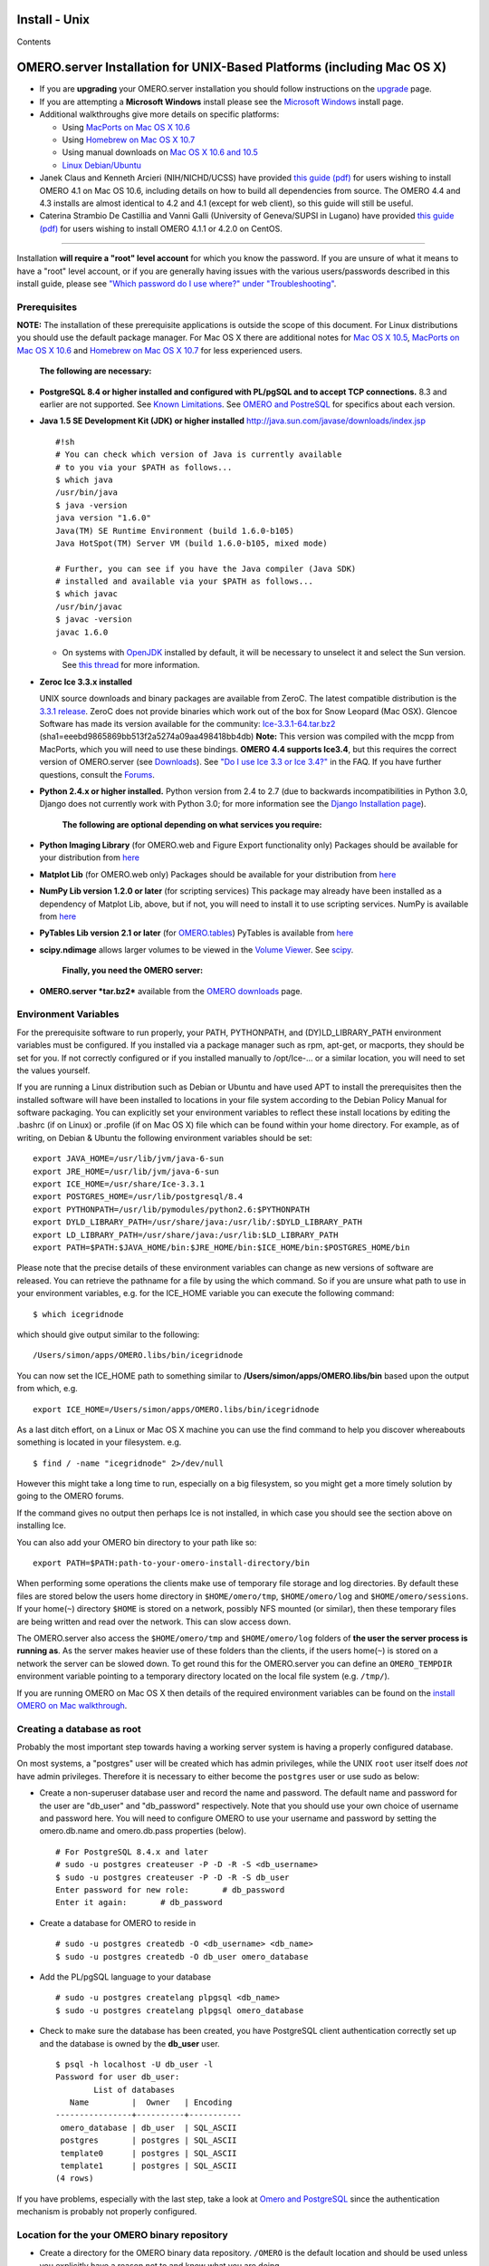 Install - Unix
==============

Contents

OMERO.server Installation for UNIX-Based Platforms (including Mac OS X)
=======================================================================

-  If you are **upgrading** your OMERO.server installation you should
   follow instructions on the `upgrade <upgrade>`_ page.
-  If you are attempting a **Microsoft Windows** install please see the
   `Microsoft Windows <install-windows>`_ install page.
-  Additional walkthroughs give more details on specific platforms:

   -  Using `MacPorts on Mac OS X
      10.6 <install-walkthrough-on-10.6-using-macports>`_
   -  Using `Homebrew on Mac OS X
      10.7 <install-walkthrough-on-10.7-using-homebrew>`_
   -  Using manual downloads on `Mac OS X 10.6 and
      10.5 <install-omero-on-mac-os-x-10.5>`_
   -  `Linux Debian/Ubuntu <debianwalkthrough>`_

-  Janek Claus and Kenneth Arcieri (NIH/NICHD/UCSS) have provided `this
   guide
   (pdf) <http://cvs.openmicroscopy.org.uk/snapshots/omero/osx/Omero-MacInstalltionGuide-ver214.pdf>`_
   for users wishing to install OMERO 4.1 on Mac OS 10.6, including
   details on how to build all dependencies from source. The OMERO 4.4
   and 4.3 installs are almost identical to 4.2 and 4.1 (except for web
   client), so this guide will still be useful.
-  Caterina Strambio De Castillia and Vanni Galli (University of
   Geneva/SUPSI in Lugano) have provided `this guide
   (pdf) <http://cvs.openmicroscopy.org.uk/snapshots/omero/linux/OMERO-Server-4-2-0-Installation-CentOS.pdf>`_
   for users wishing to install OMERO 4.1.1 or 4.2.0 on CentOS.

--------------

Installation **will require a "root" level account** for which you know
the password. If you are unsure of what it means to have a "root" level
account, or if you are generally having issues with the various
users/passwords described in this install guide, please see `"Which
password do I use where?" under
"Troubleshooting" <troubleshooting#section-3>`_.

Prerequisites
-------------

**NOTE:** The installation of these prerequisite applications is outside
the scope of this document. For Linux distributions you should use the
default package manager. For Mac OS X there are additional notes for
`Mac OS X 10.5 <install-omero-on-mac-os-x-10.5>`_, `MacPorts on Mac OS X
10.6 <install-walkthrough-on-10.6-using-macports>`_ and `Homebrew on Mac
OS X 10.7 <install-walkthrough-on-10.7-using-homebrew>`_ for less
experienced users.

    **The following are necessary:**

-  **PostgreSQL 8.4 or higher installed and configured with PL/pgSQL and
   to accept TCP connections.** 8.3 and earlier are not supported. See
   `Known Limitations <known-limitations>`_. See `OMERO and
   PostreSQL <postgresql>`_ for specifics about each version.

-  **Java 1.5 SE Development Kit (JDK) or higher installed**
   `http://java.sun.com/javase/downloads/index.jsp <http://java.sun.com/javase/downloads/index.jsp>`_

   ::

       #!sh
       # You can check which version of Java is currently available
       # to you via your $PATH as follows...
       $ which java
       /usr/bin/java
       $ java -version
       java version "1.6.0"
       Java(TM) SE Runtime Environment (build 1.6.0-b105)
       Java HotSpot(TM) Server VM (build 1.6.0-b105, mixed mode)

       # Further, you can see if you have the Java compiler (Java SDK)
       # installed and available via your $PATH as follows...
       $ which javac
       /usr/bin/javac
       $ javac -version
       javac 1.6.0

   -  On systems with `OpenJDK <http://openjdk.java.net/>`_ installed by
      default, it will be necessary to unselect it and select the Sun
      version. See `this
      thread <http://www.openmicroscopy.org/community/viewtopic.php?f=5&t=273&p=572&hilit=openjdk#p572>`_
      for more information.

-  **Zeroc Ice 3.3.x installed**

   UNIX source downloads and binary packages are available from ZeroC.
   The latest compatible distribution is the `3.3.1
   release <http://www.zeroc.com/download_3_3_1.html>`_. ZeroC does not
   provide binaries which work out of the box for Snow Leopard (Mac
   OSX). Glencoe Software has made its version available for the
   community:
   `Ice-3.3.1-64.tar.bz2 <http://www.glencoesoftware.com/mac/10.6/Ice-3.3.1-64.tar.bz2>`_
   (sha1=eeebd9865869bb513f2a5274a09aa498418bb4db) **Note:** This
   version was compiled with the mcpp from MacPorts, which you will need
   to use these bindings. **OMERO 4.4 supports Ice3.4**, but this
   requires the correct version of OMERO.server (see
   `Downloads <../downloads>`_). See `"Do I use Ice 3.3 or Ice
   3.4?" <https://www.openmicroscopy.org/site/support/faq/omero/do-i-use-ice-3.3-or-ice-3.4>`_
   in the FAQ. If you have further questions, consult the
   `Forums <https://www.openmicroscopy.org/community>`_.

-  **Python 2.4.x or higher installed.** Python version from 2.4 to 2.7
   (due to backwards incompatibilities in Python 3.0, Django does not
   currently work with Python 3.0; for more information see the `Django
   Installation
   page <http://docs.djangoproject.com/en/1.1/intro/install/>`_).

    **The following are optional depending on what services you
    require:**

-  **Python Imaging Library** (for OMERO.web and Figure Export
   functionality only) Packages should be available for your
   distribution from `here <http://www.pythonware.com/products/pil/>`_

-  **Matplot Lib** (for OMERO.web only) Packages should be available for
   your distribution from `here <http://matplotlib.sourceforge.net/>`_

-  **NumPy Lib version 1.2.0 or later** (for scripting services) This
   package may already have been installed as a dependency of Matplot
   Lib, above, but if not, you will need to install it to use scripting
   services. NumPy is available from `here <http://numpy.scipy.org/>`_

-  **PyTables Lib version 2.1 or later** (for
   `OMERO.tables <http://trac.openmicroscopy.org.uk/omero/wiki/OmeroTables>`_)
   PyTables is available from
   `here <http://www.pytables.org/moin/Downloads>`_

-  **scipy.ndimage** allows larger volumes to be viewed in the `Volume
   Viewer <products/omero/volume-viewer-in-omero.web>`_. See
   `scipy <http://numpy.scipy.org/>`_.

    **Finally, you need the OMERO server:**

-  **OMERO.server *tar.bz2*** available from the `OMERO
   downloads <../downloads>`_ page.

Environment Variables
---------------------

For the prerequisite software to run properly, your PATH, PYTHONPATH,
and (DY)LD\_LIBRARY\_PATH environment variables must be configured. If
you installed via a package manager such as rpm, apt-get, or macports,
they should be set for you. If not correctly configured or if you
installed manually to /opt/Ice-... or a similar location, you will need
to set the values yourself.

If you are running a Linux distribution such as Debian or Ubuntu and
have used APT to install the prerequisites then the installed software
will have been installed to locations in your file system according to
the Debian Policy Manual for software packaging. You can explicitly set
your environment variables to reflect these install locations by editing
the .bashrc (if on Linux) or .profile (if on Mac OS X) file which can be
found within your home directory. For example, as of writing, on Debian
& Ubuntu the following environment variables should be set:

::

        export JAVA_HOME=/usr/lib/jvm/java-6-sun
        export JRE_HOME=/usr/lib/jvm/java-6-sun
        export ICE_HOME=/usr/share/Ice-3.3.1
        export POSTGRES_HOME=/usr/lib/postgresql/8.4
        export PYTHONPATH=/usr/lib/pymodules/python2.6:$PYTHONPATH
        export DYLD_LIBRARY_PATH=/usr/share/java:/usr/lib/:$DYLD_LIBRARY_PATH
        export LD_LIBRARY_PATH=/usr/share/java:/usr/lib:$LD_LIBRARY_PATH
        export PATH=$PATH:$JAVA_HOME/bin:$JRE_HOME/bin:$ICE_HOME/bin:$POSTGRES_HOME/bin

Please note that the precise details of these environment variables can
change as new versions of software are released. You can retrieve the
pathname for a file by using the which command. So if you are unsure
what path to use in your environment variables, e.g. for the ICE\_HOME
variable you can execute the following command:

::

        $ which icegridnode

which should give output similar to the following:

::

        /Users/simon/apps/OMERO.libs/bin/icegridnode

You can now set the ICE\_HOME path to something similar to
**/Users/simon/apps/OMERO.libs/bin** based upon the output from which,
e.g.

::

        export ICE_HOME=/Users/simon/apps/OMERO.libs/bin/icegridnode

As a last ditch effort, on a Linux or Mac OS X machine you can use the
find command to help you discover whereabouts something is located in
your filesystem. e.g.

::

        $ find / -name "icegridnode" 2>/dev/null

However this might take a long time to run, especially on a big
filesystem, so you might get a more timely solution by going to the
OMERO forums.

If the command gives no output then perhaps Ice is not installed, in
which case you should see the section above on installing Ice.

You can also add your OMERO bin directory to your path like so:

::

        export PATH=$PATH:path-to-your-omero-install-directory/bin

When performing some operations the clients make use of temporary file
storage and log directories. By default these files are stored below the
users home directory in ``$HOME/omero/tmp``, ``$HOME/omero/log`` and
``$HOME/omero/sessions``. If your home(\ ``~``) directory ``$HOME`` is
stored on a network, possibly NFS mounted (or similar), then these
temporary files are being written and read over the network. This can
slow access down.

The OMERO.server also access the ``$HOME/omero/tmp`` and
``$HOME/omero/log`` folders of **the user the server process is running
as**. As the server makes heavier use of these folders than the clients,
if the users home(\ ``~``) is stored on a network the server can be
slowed down. To get round this for the OMERO.server you can define an
``OMERO_TEMPDIR`` environment variable pointing to a temporary directory
located on the local file system (e.g. ``/tmp/``).

If you are running OMERO on Mac OS X then details of the required
environment variables can be found on the `install OMERO on Mac
walkthrough </site/support/omero4/server/install-omero-on-mac-os-x-10.5>`_.

Creating a database as root
---------------------------

Probably the most important step towards having a working server system
is having a properly configured database.

On most systems, a "postgres" user will be created which has admin
privileges, while the UNIX ``root`` user itself does *not* have admin
privileges. Therefore it is necessary to either become the ``postgres``
user or use sudo as below:

-  Create a non-superuser database user and record the name and
   password. The default name and password for the user are "db\_user"
   and "db\_password" respectively. Note that you should use your own
   choice of username and password here. You will need to configure
   OMERO to use your username and password by setting the omero.db.name
   and omero.db.pass properties (below).

   ::

       # For PostgreSQL 8.4.x and later
       # sudo -u postgres createuser -P -D -R -S <db_username>
       $ sudo -u postgres createuser -P -D -R -S db_user
       Enter password for new role:       # db_password
       Enter it again:       # db_password

-  Create a database for OMERO to reside in

   ::

       # sudo -u postgres createdb -O <db_username> <db_name>
       $ sudo -u postgres createdb -O db_user omero_database

-  Add the PL/pgSQL language to your database

   ::

       # sudo -u postgres createlang plpgsql <db_name>
       $ sudo -u postgres createlang plpgsql omero_database

-  Check to make sure the database has been created, you have PostgreSQL
   client authentication correctly set up and the database is owned by
   the **db\_user** user.

   ::

       $ psql -h localhost -U db_user -l
       Password for user db_user: 
               List of databases
          Name         |  Owner   | Encoding  
       ----------------+----------+-----------
        omero_database | db_user  | SQL_ASCII
        postgres       | postgres | SQL_ASCII
        template0      | postgres | SQL_ASCII
        template1      | postgres | SQL_ASCII
       (4 rows)

If you have problems, especially with the last step, take a look at
`Omero and PostgreSQL <postgresql>`_ since the authentication mechanism
is probably not properly configured.

Location for the your OMERO binary repository
---------------------------------------------

-  Create a directory for the OMERO binary data repository. ``/OMERO``
   is the default location and should be used unless you explicitly have
   a reason not to and know what you are doing.

-  This is *not* where you want the OMERO application to be installed,
   it is a *separate* directory that OMERO.server will use to store
   binary data:

-  You can read more about the OMERO binary repository
   `here <binary-repository>`_.

   ::

       $ sudo mkdir /OMERO

-  Change the ownership of the directory. ``/OMERO`` \*\ *must* either
   be owned by the user starting the server (it is currently owned by
   the system root) or that user **must** have permission to write to
   the directory. You can find out your username and edit the correct
   permissions as follows:

   ::

       $ whoami
       callan
       $ sudo chown -R callan /OMERO

Installation
------------

-  Extract the OMERO tarball and note its location. Below it is referred
   to as: ``~/Desktop/omero``

-  Optionally, review ``~/Desktop/omero/etc/omero.properties`` which
   contains all default settings. You will need to open the file with a
   text editor. Don't edit the file. Any configuration settings you
   would like to change can be changed in the next step.

-  Change any settings that are necessary using ``bin/omero config``,
   including the name and/or password for the 'omero\_database' database
   user you chose above or the database name if they are not "db\_user".
   (Quotes are only necessary if the value could be misinterpreted by
   the shell. See
   `link <http://www.openmicroscopy.org/community/viewtopic.php?f=5&t=360#p922>`_)

   ::

        $ cd ~/Desktop/omero
        $ bin/omero config set omero.db.name 'omero_database'
        $ bin/omero config set omero.db.user 'db_user'
        $ bin/omero config set omero.db.pass 'db_password'

-  If you have chosen a non-standard
   `OmeroBinaryRepository <binary-repository>`_ location above, be sure
   to configure the ``omero.data.dir`` property.

-  Create the OMERO database initialization script. You will be asked
   for the version of the script which you would like to generate, where
   both defaults can be accepted. Finally, you'll be asked to enter and
   confirm password for your newly created OMERO root user (this should
   **not** be the same as your Linux/Mac root user!)

   ::

       $ cd ~/Desktop/omero 
       $ bin/omero db script
       Please enter omero.db.version [OMERO4.4]: 
       Please enter omero.db.patch [0]: 
       Please enter password for new OMERO root user:       # root_password
       Please re-enter password for new OMERO root user:      # root_password
       Saving to ~/Desktop/omero/OMERO4.4__0.sql

-  Initialize your database with the script.

   ::

       $ psql -h localhost -U db_user omero_database < OMERO4.4__0.sql

-  Before starting the OMERO.server we should run the OMERO diagnostics
   script so that we check that all of our settings are correct, e.g.

   ::

       $ bin/omero admin diagnostics

-  You can now start the server using:

   ::

       $ bin/omero admin start
       Creating var/master
       Initializing var/log
       Creating var/registry
       No descriptor given. Using etc/grid/default.xml

-  You can now test that you can log-in as "root", either with the
   OMERO.insight client or command-line:

   ::

       $ bin/omero login
       Server: [localhost]
       Username: [root]
       Password:          # root_password

--------------

OMERO.web and Administration
----------------------------

    **\ In order to deploy OMERO.web in a production environment such as
    Apache or IIS please follow the instructions under `"Web on
    Production" <http://www.openmicroscopy.org/site/support/omero4/server/install_web>`_.\ **

Once you have deployed and started the server you can use your browser
to access the OMERO.webadmin administration interface.

Enabling Movie creation from OMERO.
-----------------------------------

OMERO has the facility to create AVI/MPEG Movies from Images, which can
be called from Insight. The page
`OmeroMovie <http://www.openmicroscopy.org/site/support/omero4/server/omeromovie>`_
gives details on how to enable them.

OMERO.tables
------------

OMERO.tables can be installed by following the
`OmeroTables <http://trac.openmicroscopy.org.uk/omero/wiki/OmeroTables>`_
install guide.

--------------

Post-installation items
-----------------------

**Backup !!!**
~~~~~~~~~~~~~~

One of your first steps after putting your OMERO server into production
should be deciding on when and how you are going to `backup your
database and binary data <backup-and-restore>`_. Please do not omit this
step.

Security
~~~~~~~~

It is also now recommended that you read the `Security <security>`_ page
to get a good idea as to what you need to do to get OMERO clients
speaking to your newly installed OMERO.server in accordance with your
institution or company's security policy.

Advanced configuration
~~~~~~~~~~~~~~~~~~~~~~

Once you have the base server running, you may want to try enabling some
of the advanced features such as `FS <fs>`_ or `LDAP <install-ldap>`_.
If you have ***Flex data***, you may want to watch `the HCS
configuration
screencast <http://cvs.openmicroscopy.org.uk/snapshots/movies/omero-4-1/mov/FlexPreview4.1-configuration.mov>`_.
See the `Feature list </site/products/feature-list>`_ for more advanced
features you may want to use, and `Advanced
configuration <advanced-configuration>`_ on how to get the most out of
your server.

Update Notification
~~~~~~~~~~~~~~~~~~~

Your OMERO.server installation will check for updates each time it is
started from the *Open Microscopy Environment* update server. If you
wish to disable this functionality you should do so now as outlined on
the
`UpgradeCheck <https://trac.openmicroscopy.org.uk/omero/wiki/UpgradeCheck>`_
page.

Troubleshooting
~~~~~~~~~~~~~~~

My OMERO install doesn't work! What do I do now!?! Examine the
`Troubleshooting <troubleshooting>`_ page and if all else fails post a
message to our ``ome-users`` mailing list discussed on the
OmeroCommunity page.

OMERO Diagnostics
~~~~~~~~~~~~~~~~~

If you want help with your server installation, please include the
output of the diagnostics command:

::

    $ bin/omero admin diagnostics

    ================================================================================
    OMERO Diagnostics 4.4.0
    ================================================================================

    Commands:   java -version                  1.6.0     (/usr/bin/java)
    Commands:   python -V                      2.6.5     (/usr/bin/python)
    Commands:   icegridnode --version          3.3.1     (/usr/bin/icegridnode)
    Commands:   icegridadmin --version         3.3.1     (/usr/bin/icegridadmin)
    Commands:   psql --version                 8.4.12    (/usr/bin/psql)

    Server:     icegridnode                    running
    Server:     Blitz-0                        active (pid = 28933, enabled)
    Server:     DropBox                        active (pid = 28951, enabled)
    Server:     FileServer                     active (pid = 28954, enabled)
    Server:     Indexer-0                      active (pid = 28957, enabled)
    Server:     MonitorServer                  active (pid = 28960, enabled)
    Server:     OMERO.Glacier2                 active (pid = 28962, enabled)
    Server:     OMERO.IceStorm                 active (pid = 28964, enabled)
    Server:     PixelData-0                    active (pid = 28963, enabled)
    Server:     Processor-0                    active (pid = 28972, enabled)
    Server:     Tables-0                       active (pid = 28974, enabled)
    Server:     TestDropBox                    inactive (enabled)

    Log dir:    /home/omero/OMERO.server-4.4.0-RC2-147-00d69bc-ice33-b3025/var/log exists

    Log files:  Blitz-0.log                    360.0 MB      errors=9    warnings=2458
    Log files:  DropBox.log                    3.0 KB        errors=0    warnings=1
    Log files:  FileServer.log                 0.0 KB
    Log files:  Indexer-0.log                  506.0 KB      errors=0    warnings=90
    Log files:  MonitorServer.log              2.0 KB
    Log files:  OMEROweb.log                   710.0 KB      errors=5    warnings=2
    Log files:  OMEROweb.log.1                 777.0 KB      errors=0    warnings=1
    Log files:  OMEROweb.log.2                 776.0 KB      errors=0    warnings=2
    Log files:  OMEROweb.log.3                 777.0 KB
    Log files:  OMEROweb.log.4                 879.0 KB      errors=1    warnings=2
    Log files:  OMEROweb.log.5                 258.0 KB
    Log files:  OMEROweb_request.log           10.0 KB       errors=3    warnings=3
    Log files:  PixelData-0.log                4.0 KB
    Log files:  Processor-0.log                315.0 KB      errors=0    warnings=1
    Log files:  Tables-0.log                   2.0 KB        errors=0    warnings=1
    Log files:  TestDropBox.log                n/a
    Log files:  master.err                     0.0 KB
    Log files:  master.out                     0.0 KB
    Log files:  Total size                     365.49 MB

    Parsing Blitz-0.log:[line:30] => Server restarted <=
    Parsing Blitz-0.log:[line:213] => Server restarted <=

    Environment:OMERO_HOME=(unset)
    Environment:OMERO_NODE=(unset)
    Environment:OMERO_MASTER=(unset)
    Environment:PATH=/usr/local/sbin:/usr/local/bin:/usr/sbin:/usr/bin:/sbin:/bin:/usr/games
    Environment:ICE_HOME=(unset)
    Environment:LD_LIBRARY_PATH=(unset)
    Environment:DYLD_LIBRARY_PATH=(unset)

    OMERO data dir: '/OMERO'    Exists? True    Is writable? True
    OMERO.web status... [RUNNING] (PID 28736)